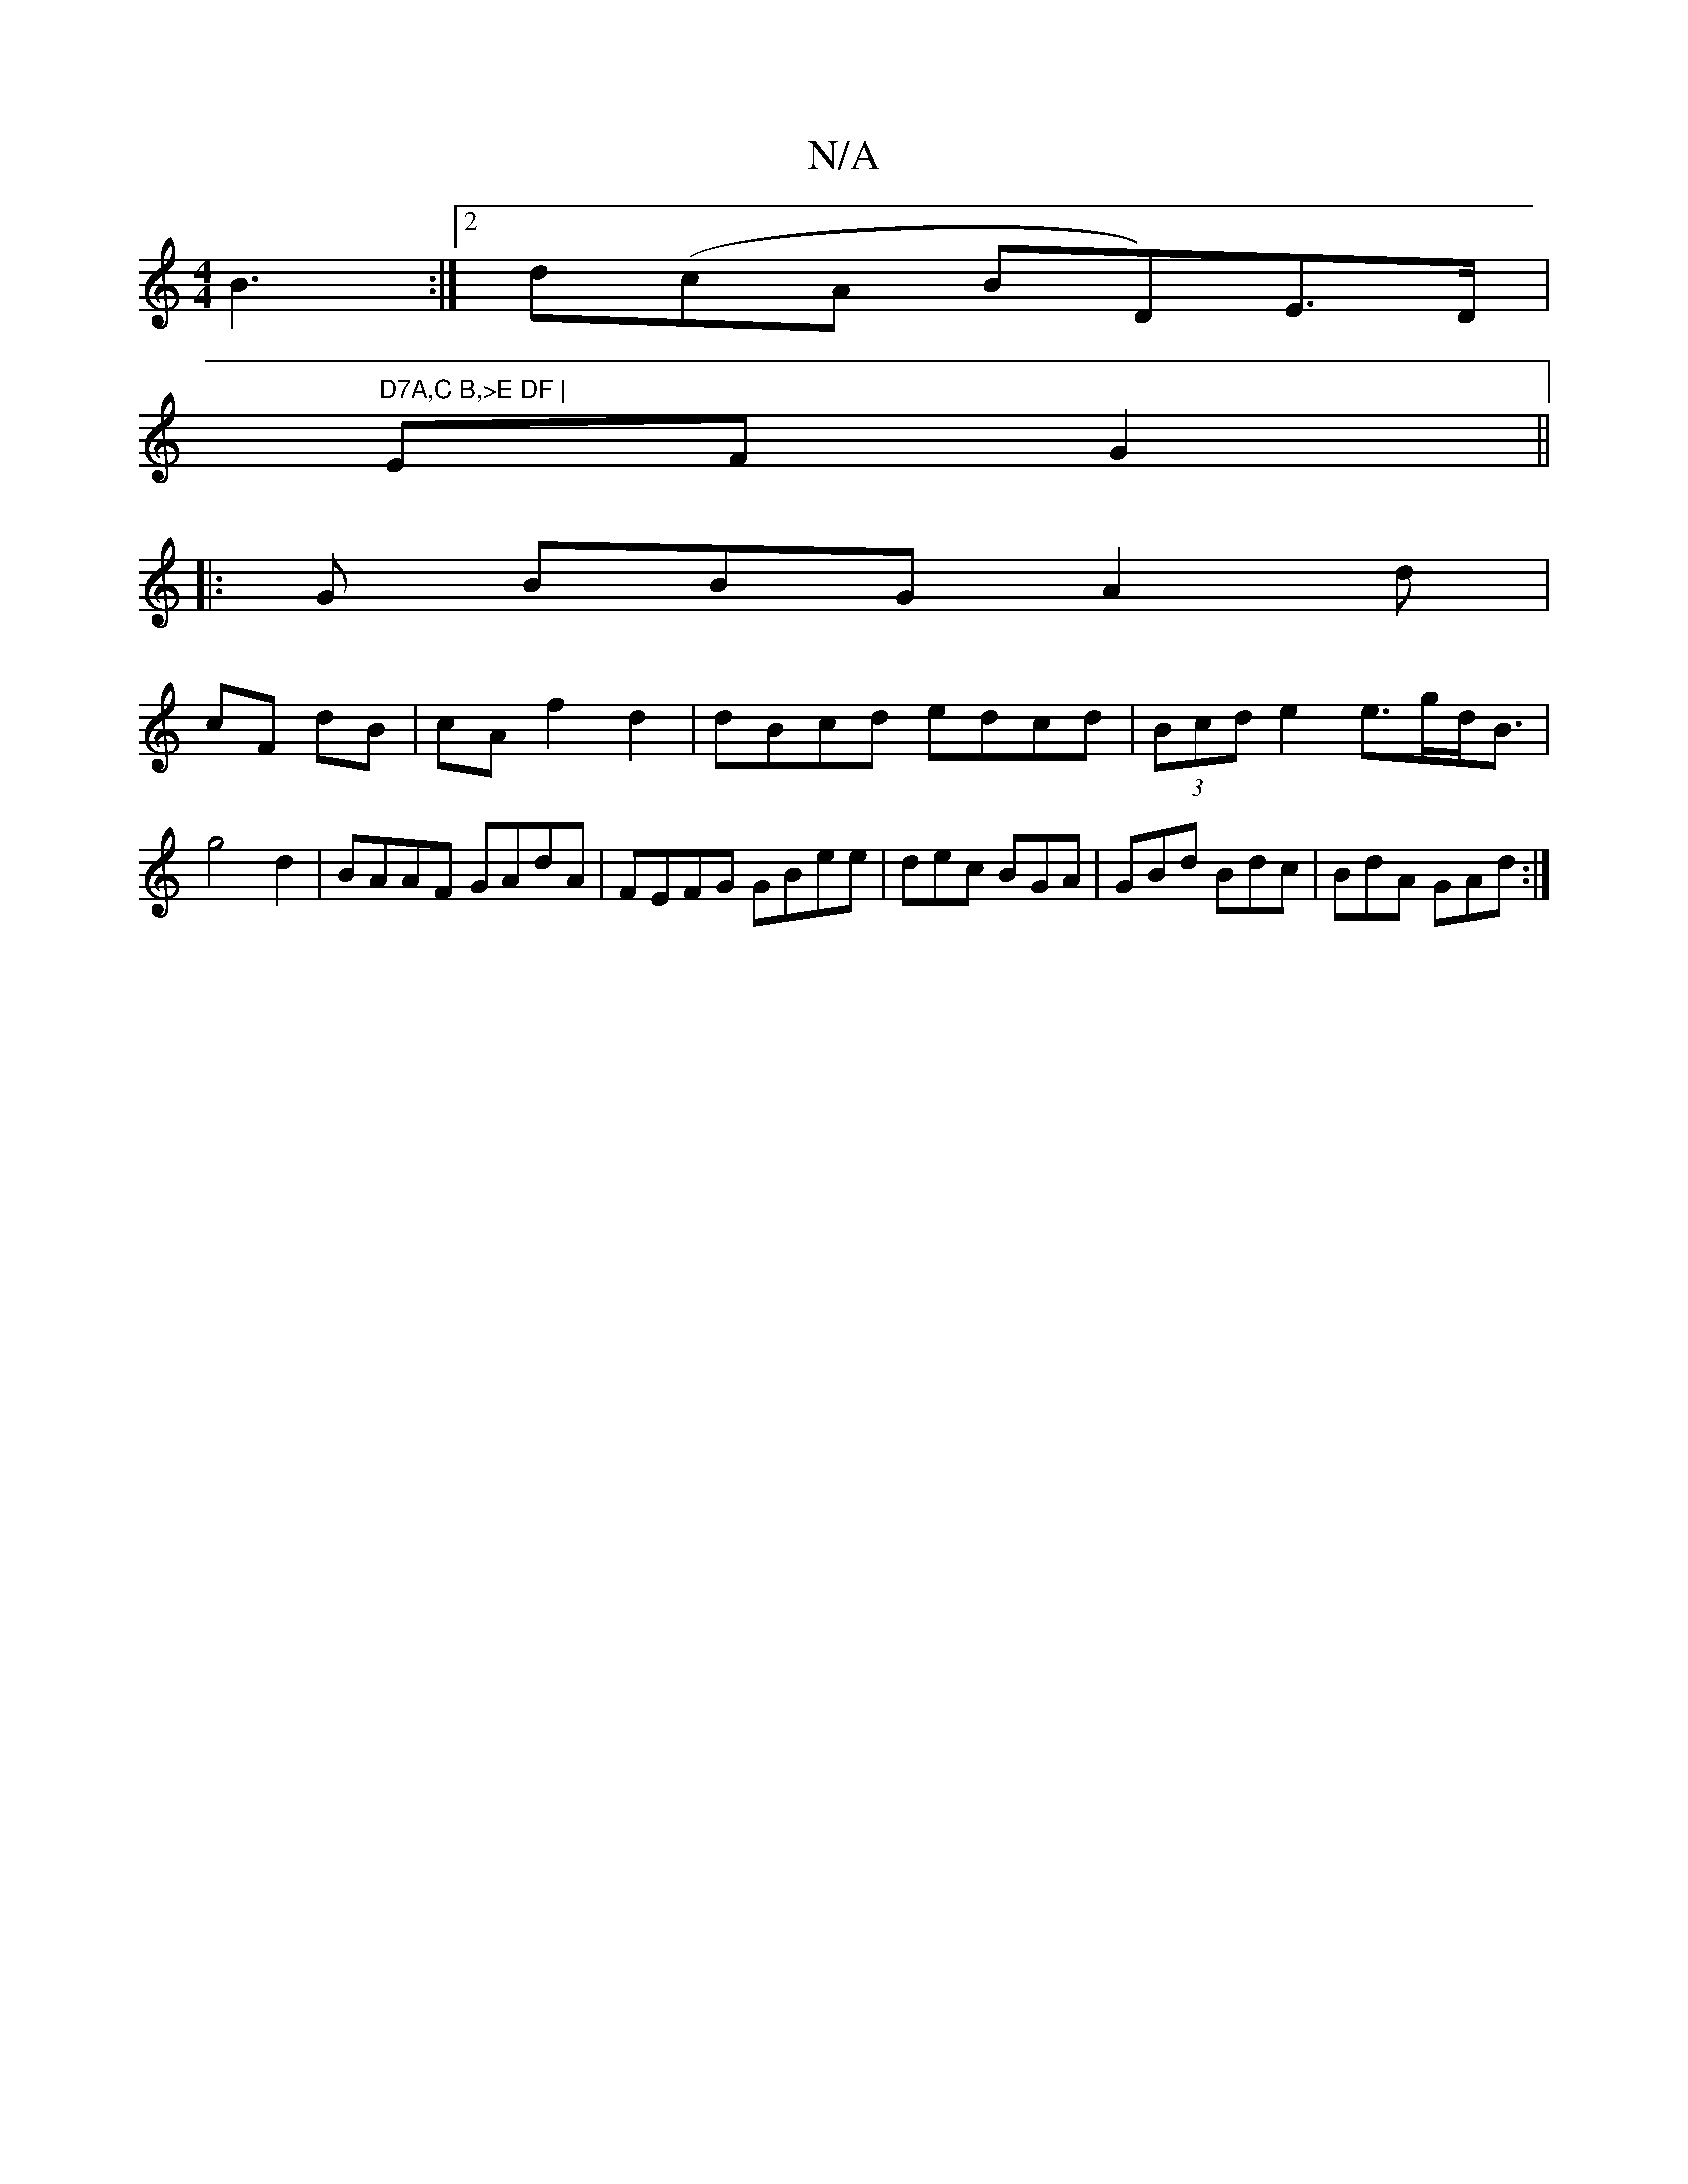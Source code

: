 X:1
T:N/A
M:4/4
R:N/A
K:Cmajor
 B3:|2 d(cA BD)E>D|"D7A,C B,>E DF |
EF G2||
|: G BBG A2d|
cF dB|cA f2 d2|dBcd edcd|(3Bcd e2 e>gd<B|g4 d2|BAAF GAdA|FEFG GBee|dec BGA|GBd Bdc|BdA GAd:|

E2E A2B|dcB cBc|ded cAF|DDD DFG|Bcd FD|GABd e2ce